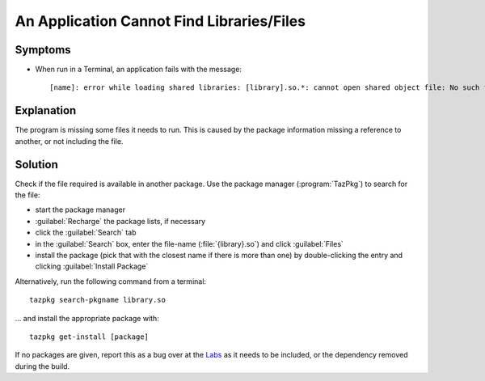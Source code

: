 .. http://doc.slitaz.org/en:guides:faq-dependency
.. en/guides/faq-dependency.txt · Last modified: 2010/07/08 17:14 (external edit)

.. _faq-dependency:

An Application Cannot Find Libraries/Files
==========================================


Symptoms
--------

* When run in a Terminal, an application fails with the message::

    [name]: error while loading shared libraries: [library].so.*: cannot open shared object file: No such file or directory


Explanation
-----------

The program is missing some files it needs to run.
This is caused by the package information missing a reference to another, or not including the file.


Solution
--------

Check if the file required is available in another package.
Use the package manager (:program:`TazPkg`) to search for the file:

* start the package manager
* :guilabel:`Recharge` the package lists, if necessary
* click the :guilabel:`Search` tab
* in the :guilabel:`Search` box, enter the file-name (:file:`{library}.so`) and click :guilabel:`Files`
* install the package (pick that with the closest name if there is more than one) by double-clicking the entry and clicking :guilabel:`Install Package`

Alternatively, run the following command from a terminal::

  tazpkg search-pkgname library.so


… and install the appropriate package with::

  tazpkg get-install [package]

If no packages are given, report this as a bug over at the `Labs <http://labs.slitaz.org>`_ as it needs to be included, or the dependency removed during the build.
